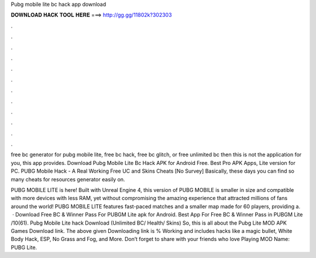 Pubg mobile lite bc hack app download



𝐃𝐎𝐖𝐍𝐋𝐎𝐀𝐃 𝐇𝐀𝐂𝐊 𝐓𝐎𝐎𝐋 𝐇𝐄𝐑𝐄 ===> http://gg.gg/11802k?302303



.



.



.



.



.



.



.



.



.



.



.



.

free bc generator for pubg mobile lite, free bc hack, free bc glitch, or free unlimited bc then this is not the application for you, this app provides. Download Pubg Mobile Lite Bc Hack APK for Android Free. Best Pro APK Apps, Lite version for PC. PUBG Mobile Hack - A Real Working Free UC and Skins Cheats [No Survey] Basically, these days you can find so many cheats for resources generator easily on.

PUBG MOBILE LITE is here! Built with Unreal Engine 4, this version of PUBG MOBILE is smaller in size and compatible with more devices with less RAM, yet without compromising the amazing experience that attracted millions of fans around the world! PUBG MOBILE LITE features fast-paced matches and a smaller map made for 60 players, providing a.  · Download Free BC & Winner Pass For PUBGM Lite apk for Android. Best App For Free BC & Winner Pass in PUBGM Lite /10(61). Pubg Mobile Lite hack Download (Unlimited BC/ Health/ Skins) So, this is all about the Pubg Lite MOD APK Games Download link. The above given Downloading link is % Working and includes hacks like a magic bullet, White Body Hack, ESP, No Grass and Fog, and More. Don’t forget to share with your friends who love Playing MOD  Name: PUBG Lite.
